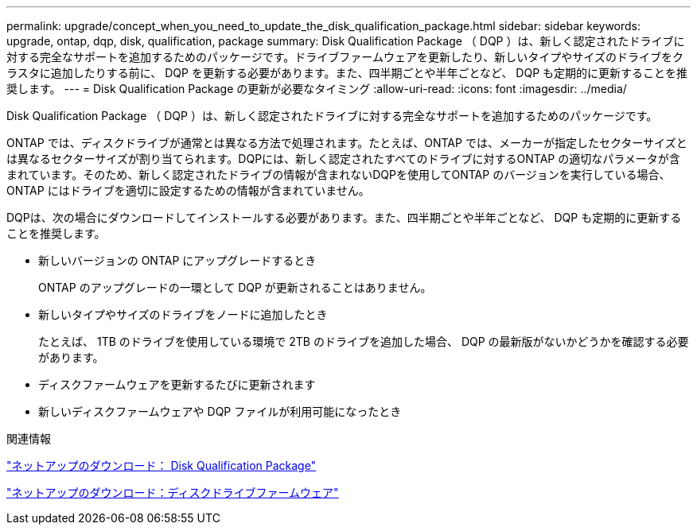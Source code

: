 ---
permalink: upgrade/concept_when_you_need_to_update_the_disk_qualification_package.html 
sidebar: sidebar 
keywords: upgrade, ontap, dqp, disk, qualification, package 
summary: Disk Qualification Package （ DQP ）は、新しく認定されたドライブに対する完全なサポートを追加するためのパッケージです。ドライブファームウェアを更新したり、新しいタイプやサイズのドライブをクラスタに追加したりする前に、 DQP を更新する必要があります。また、四半期ごとや半年ごとなど、 DQP も定期的に更新することを推奨します。 
---
= Disk Qualification Package の更新が必要なタイミング
:allow-uri-read: 
:icons: font
:imagesdir: ../media/


[role="lead"]
Disk Qualification Package （ DQP ）は、新しく認定されたドライブに対する完全なサポートを追加するためのパッケージです。

ONTAP では、ディスクドライブが通常とは異なる方法で処理されます。たとえば、ONTAP では、メーカーが指定したセクターサイズとは異なるセクターサイズが割り当てられます。DQPには、新しく認定されたすべてのドライブに対するONTAP の適切なパラメータが含まれています。そのため、新しく認定されたドライブの情報が含まれないDQPを使用してONTAP のバージョンを実行している場合、ONTAP にはドライブを適切に設定するための情報が含まれていません。

DQPは、次の場合にダウンロードしてインストールする必要があります。また、四半期ごとや半年ごとなど、 DQP も定期的に更新することを推奨します。

* 新しいバージョンの ONTAP にアップグレードするとき
+
ONTAP のアップグレードの一環として DQP が更新されることはありません。

* 新しいタイプやサイズのドライブをノードに追加したとき
+
たとえば、 1TB のドライブを使用している環境で 2TB のドライブを追加した場合、 DQP の最新版がないかどうかを確認する必要があります。

* ディスクファームウェアを更新するたびに更新されます
* 新しいディスクファームウェアや DQP ファイルが利用可能になったとき


.関連情報
https://mysupport.netapp.com/site/downloads/firmware/disk-drive-firmware/download/DISKQUAL/ALL/qual_devices.zip["ネットアップのダウンロード： Disk Qualification Package"^]

https://mysupport.netapp.com/site/downloads/firmware/disk-drive-firmware["ネットアップのダウンロード：ディスクドライブファームウェア"]
